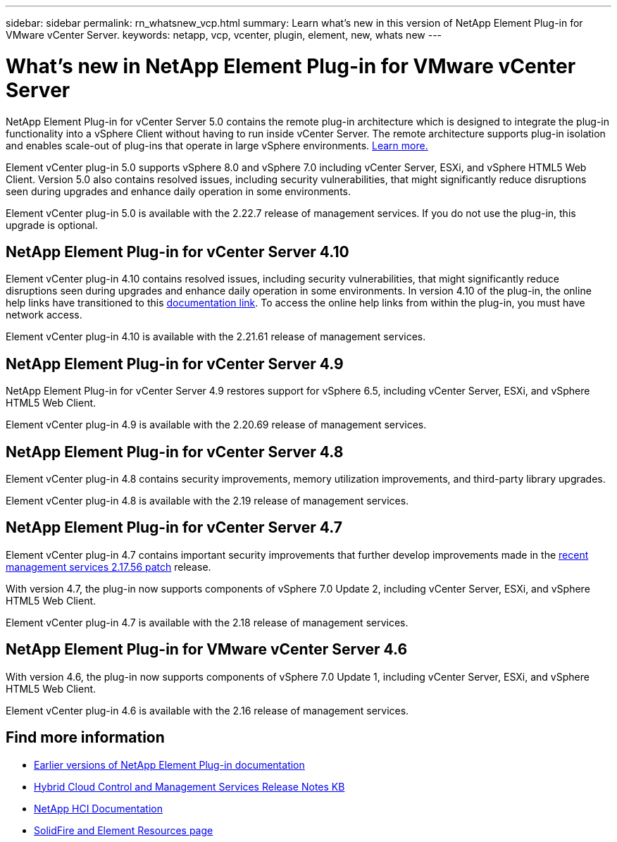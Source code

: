 ---
sidebar: sidebar
permalink: rn_whatsnew_vcp.html
summary: Learn what's new in this version of NetApp Element Plug-in for VMware vCenter Server.
keywords: netapp, vcp, vcenter, plugin, element, new, whats new
---

= What's new in NetApp Element Plug-in for VMware vCenter Server
:hardbreaks:
:nofooter:
:icons: font
:linkattrs:
:imagesdir: ../media/

[.lead]
NetApp Element Plug-in for vCenter Server 5.0 contains the remote plug-in architecture which is designed to integrate the plug-in functionality into a vSphere Client without having to run inside vCenter Server. The remote architecture supports plug-in isolation and enables scale-out of plug-ins that operate in large vSphere environments. link:vcp_concept_remote_plugin_architecture.html[Learn more.] 

Element vCenter plug-in 5.0 supports vSphere 8.0 and vSphere 7.0 including vCenter Server, ESXi, and vSphere HTML5 Web Client. Version 5.0 also contains resolved issues, including security vulnerabilities, that might significantly reduce disruptions seen during upgrades and enhance daily operation in some environments.

Element vCenter plug-in 5.0 is available with the 2.22.7 release of management services. If you do not use the plug-in, this upgrade is optional.

== NetApp Element Plug-in for vCenter Server 4.10
Element vCenter plug-in 4.10 contains resolved issues, including security vulnerabilities, that might significantly reduce disruptions seen during upgrades and enhance daily operation in some environments. In version 4.10 of the plug-in, the online help links have transitioned to this link:index.html[documentation link]. To access the online help links from within the plug-in, you must have network access. 

Element vCenter plug-in 4.10 is available with the 2.21.61 release of management services.

== NetApp Element Plug-in for vCenter Server 4.9
NetApp Element Plug-in for vCenter Server 4.9 restores support for vSphere 6.5, including vCenter Server, ESXi, and vSphere HTML5 Web Client.

Element vCenter plug-in 4.9 is available with the 2.20.69 release of management services.

== NetApp Element Plug-in for vCenter Server 4.8
Element vCenter plug-in 4.8 contains security improvements, memory utilization improvements, and third-party library upgrades.

Element vCenter plug-in 4.8 is available with the 2.19 release of management services.

== NetApp Element Plug-in for vCenter Server 4.7
Element vCenter plug-in 4.7 contains important security improvements that further develop improvements made in the https://security.netapp.com/advisory/ntap-20210315-0001/[recent management services 2.17.56 patch] release.

With version 4.7, the plug-in now supports components of vSphere 7.0 Update 2, including vCenter Server, ESXi, and vSphere HTML5 Web Client.

Element vCenter plug-in 4.7 is available with the 2.18 release of management services.

== NetApp Element Plug-in for VMware vCenter Server 4.6
With version 4.6, the plug-in now supports components of vSphere 7.0 Update 1, including vCenter Server, ESXi, and vSphere HTML5 Web Client.

Element vCenter plug-in 4.6 is available with the 2.16 release of management services.

== Find more information
* link:reference_earlier_versions.html[Earlier versions of NetApp Element Plug-in documentation]
* https://kb.netapp.com/Advice_and_Troubleshooting/Data_Storage_Software/Management_services_for_Element_Software_and_NetApp_HCI/Management_Services_Release_Notes[Hybrid Cloud Control and Management Services Release Notes KB^]
*	https://docs.netapp.com/us-en/hci/index.html[NetApp HCI Documentation^]
*	https://www.netapp.com/data-storage/solidfire/documentation[SolidFire and Element Resources page^]
